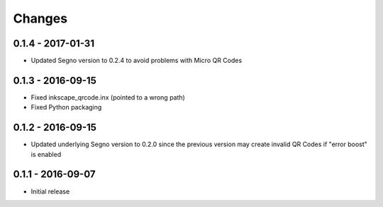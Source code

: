 Changes
=======

0.1.4 - 2017-01-31
------------------
* Updated Segno version to 0.2.4 to avoid problems with Micro QR Codes


0.1.3 - 2016-09-15
------------------
* Fixed inkscape_qrcode.inx (pointed to a wrong path)
* Fixed Python packaging


0.1.2 - 2016-09-15
------------------
* Updated underlying Segno version to 0.2.0 since
  the previous version may create invalid QR Codes if "error boost" is
  enabled


0.1.1 - 2016-09-07
------------------
* Initial release
